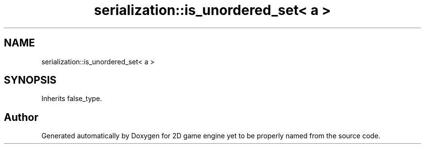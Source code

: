 .TH "serialization::is_unordered_set< a >" 3 "Fri May 18 2018" "Version 0.1" "2D game engine yet to be properly named" \" -*- nroff -*-
.ad l
.nh
.SH NAME
serialization::is_unordered_set< a >
.SH SYNOPSIS
.br
.PP
.PP
Inherits false_type\&.

.SH "Author"
.PP 
Generated automatically by Doxygen for 2D game engine yet to be properly named from the source code\&.

